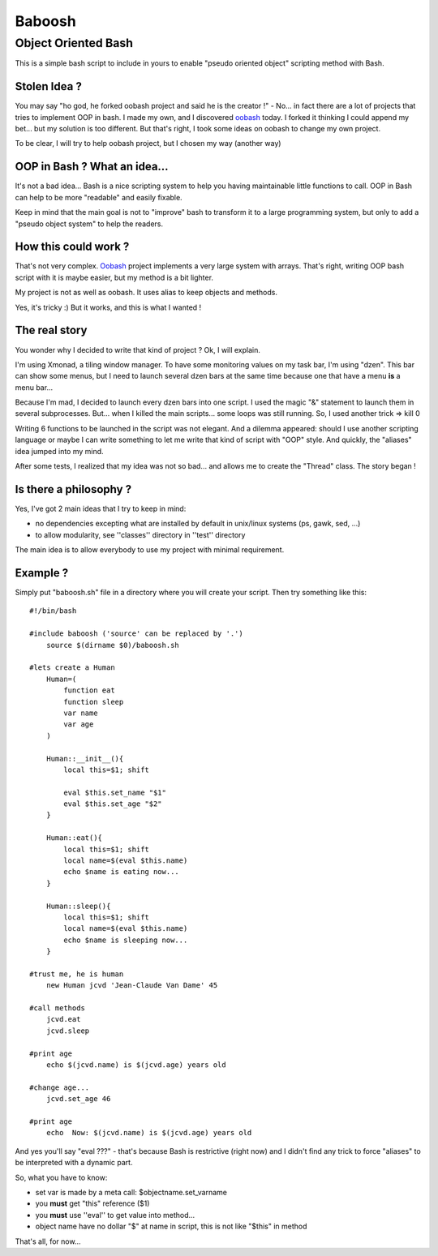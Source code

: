 =======
Baboosh 
=======
--------------------
Object Oriented Bash
--------------------

This is a simple bash script to include in yours to enable "pseudo oriented object" scripting method with Bash.

Stolen Idea ?
'''''''''''''

You may say "ho god, he forked oobash project and said he is the creator !" - No... in fact there are a lot of projects that tries to implement OOP in bash. I made my own, and I discovered oobash_ today. I forked it thinking I could append my bet... but my solution is too different. But that's right, I took some ideas on oobash to change my own project.

To be clear, I will try to help oobash project, but I chosen my way (another way)

.. _oobash: https://github.com/domachine/oobash

OOP in Bash ? What an idea...
'''''''''''''''''''''''''''''

It's not a bad idea... Bash is a nice scripting system to help you having maintainable little functions to call. OOP in Bash can help to be more "readable" and easily fixable. 

Keep in mind that the main goal is not to "improve" bash to transform it to a large programming system, but only to add a "pseudo object system" to help the readers.

How this could work ?
'''''''''''''''''''''

That's not very complex. Oobash_ project implements a very large system with arrays. That's right, writing OOP bash script with it is maybe easier, but my method is a bit lighter. 

My project is not as well as oobash. It uses alias to keep objects and methods.

Yes, it's tricky :) But it works, and this is what I wanted !

The real story
''''''''''''''

You wonder why I decided to write that kind of project ? Ok, I will explain. 

I'm using Xmonad, a tiling window manager. To have some monitoring values on my task bar, I'm using "dzen". This bar can show some menus, but I need to launch several dzen bars at the same time because one that have a menu **is** a menu bar... 

Because I'm mad, I decided to launch every dzen bars into one script. I used the magic "&" statement to launch them in several subprocesses. But... when I killed the main scripts... some loops was still running. So, I used another trick => kill 0

Writing 6 functions to be launched in the script was not elegant. And a dilemma appeared: should I use another scripting language or maybe I can write something to let me write that kind of script with "OOP" style. And quickly, the "aliases" idea jumped into my mind.

After some tests, I realized that my idea was not so bad... and allows me to create the "Thread" class. The story began !

Is there a philosophy ?
'''''''''''''''''''''''

Yes, I've got 2 main ideas that I try to keep in mind:

- no dependencies excepting what are installed by default in unix/linux systems (ps, gawk, sed, ...)
- to allow modularity, see ''classes'' directory in ''test'' directory

The main idea is to allow everybody to use my project with minimal requirement.

Example ?
'''''''''

Simply put "baboosh.sh" file in a directory where you will create your script. Then try something like this:

::
    

    #!/bin/bash
    
    #include baboosh ('source' can be replaced by '.')
        source $(dirname $0)/baboosh.sh
    
    #lets create a Human
        Human=(
            function eat
            function sleep
            var name
            var age
        )
    
        Human::__init__(){
            local this=$1; shift
    
            eval $this.set_name "$1"
            eval $this.set_age "$2"
        }
    
        Human::eat(){
            local this=$1; shift
            local name=$(eval $this.name)
            echo $name is eating now...
        }
    
        Human::sleep(){
            local this=$1; shift
            local name=$(eval $this.name)
            echo $name is sleeping now...
        }
    
    #trust me, he is human
        new Human jcvd 'Jean-Claude Van Dame' 45
    
    #call methods
        jcvd.eat
        jcvd.sleep
    
    #print age
        echo $(jcvd.name) is $(jcvd.age) years old
    
    #change age...
        jcvd.set_age 46
    
    #print age
        echo  Now: $(jcvd.name) is $(jcvd.age) years old

And yes you'll say "eval ???" - that's because Bash is restrictive (right now) and I didn't find any trick to force "aliases" to be interpreted with a dynamic part.

So, what you have to know:

- set var is made by a meta call: $objectname.set_varname
- you **must** get "this" reference ($1)
- you **must** use ''eval'' to get value into method...
- object name have no dollar "$" at name in script, this is not like "$this" in method

That's all, for now...

